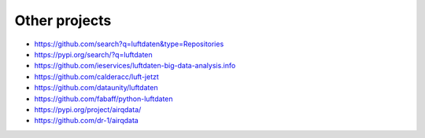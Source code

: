 **************
Other projects
**************
- https://github.com/search?q=luftdaten&type=Repositories
- https://pypi.org/search/?q=luftdaten
- https://github.com/ieservices/luftdaten-big-data-analysis.info
- https://github.com/calderacc/luft-jetzt
- https://github.com/dataunity/luftdaten
- https://github.com/fabaff/python-luftdaten
- https://pypi.org/project/airqdata/
- https://github.com/dr-1/airqdata
